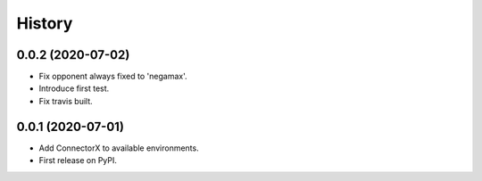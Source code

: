 =======
History
=======

0.0.2 (2020-07-02)
------------------

* Fix opponent always fixed to 'negamax'.
* Introduce first test.
* Fix travis built.

0.0.1 (2020-07-01)
------------------

* Add ConnectorX to available environments.
* First release on PyPI.
